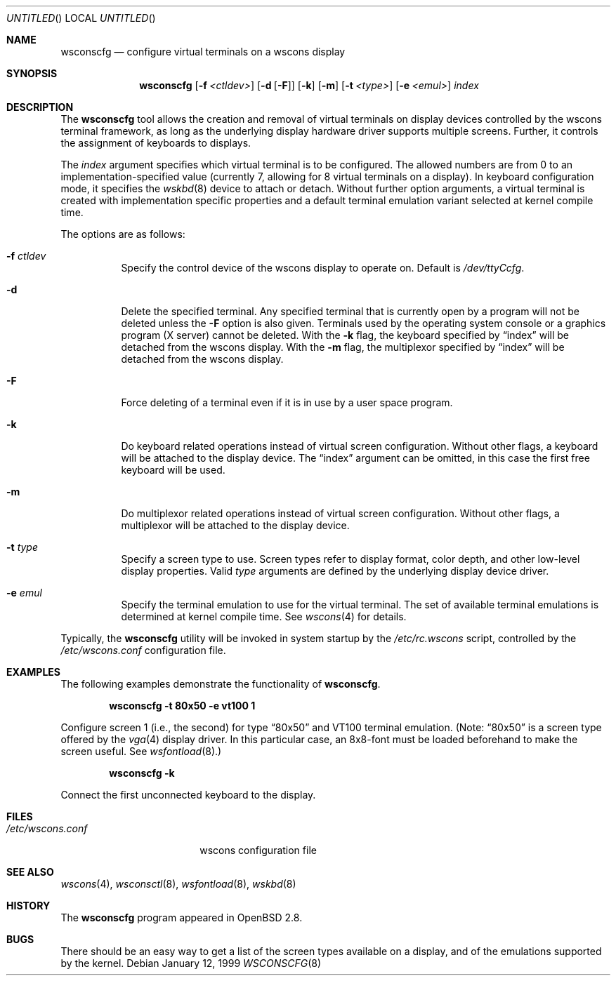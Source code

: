 .\"	$OpenBSD: src/usr.sbin/wsconscfg/wsconscfg.8,v 1.4 2001/01/30 06:50:12 aaron Exp $
.\"	$NetBSD: wsconscfg.8,v 1.5 1999/05/15 14:45:06 drochner Exp $
.\"
.Dd January 12, 1999
.Os
.Dt WSCONSCFG 8
.Sh NAME
.Nm wsconscfg
.Nd configure virtual terminals on a wscons display
.Sh SYNOPSIS
.Nm wsconscfg
.Op Fl f Ar <ctldev>
.Op Fl d Op Fl F
.Op Fl k
.Op Fl m
.Op Fl t Ar <type>
.Op Fl e Ar <emul>
.Ar index
.Sh DESCRIPTION
The
.Nm
tool allows the creation and removal of virtual terminals on display devices
controlled by the wscons terminal framework, as long as the underlying display
hardware driver supports multiple screens.
Further, it controls the assignment of keyboards to displays.
.Pp
The
.Ar index
argument specifies which virtual terminal is to be configured.
The allowed numbers are from 0 to an implementation-specified value
(currently 7, allowing for 8 virtual terminals on a display).
In keyboard configuration mode, it specifies the
.Xr wskbd 8
device to attach or detach.
Without further option arguments, a virtual terminal is created with
implementation specific properties and a default terminal emulation variant
selected at kernel compile time.
.Pp
The options are as follows:
.Bl -tag -width Ds
.It Fl f Ar ctldev
Specify the control device of the wscons display to operate on.
Default is
.Pa /dev/ttyCcfg .
.It Fl d
Delete the specified terminal.
Any specified terminal that is currently open by a program will not be deleted
unless the
.Fl F
option is also given.
Terminals used by the operating system console or a graphics program (X server)
cannot be deleted.
With the
.Fl k
flag, the keyboard specified by
.Dq index
will be detached from the wscons display.
With the
.Fl m
flag, the multiplexor specified by
.Dq index
will be detached from the wscons display.
.It Fl F
Force deleting of a terminal even if it is in use by a user space program.
.It Fl k
Do keyboard related operations instead of virtual screen configuration.
Without other flags, a keyboard will be attached to the display device.
The
.Dq index
argument can be omitted, in this case the first free keyboard will be used.
.It Fl m
Do multiplexor related operations instead of virtual screen configuration.
Without other flags, a multiplexor will be attached to the display device.
.It Fl t Ar type
Specify a screen type to use.
Screen types refer to display format, color depth, and other low-level
display properties.
Valid
.Ar type
arguments are defined by the underlying display device driver.
.It Fl e Ar emul
Specify the terminal emulation to use for the virtual terminal.
The set of available terminal emulations is determined at kernel compile time.
See
.Xr wscons 4
for details.
.El
.Pp
Typically, the
.Nm
utility will be invoked in system startup by the
.Pa /etc/rc.wscons
script, controlled by the
.Pa /etc/wscons.conf
configuration file.
.Sh EXAMPLES
The following examples demonstrate the functionality of
.Nm wsconscfg .
.Pp
.Dl wsconscfg -t 80x50 -e vt100 1
.Pp
Configure screen 1 (i.e., the second) for type
.Dq 80x50
and VT100 terminal emulation.
(Note:
.Dq 80x50
is a screen type offered by the
.Xr vga 4
display driver.
In this particular case, an 8x8-font must be loaded beforehand to make the
screen useful.
See
.Xr wsfontload 8 . )
.Pp
.Dl wsconscfg -k
.Pp
Connect the first unconnected keyboard to the display.
.Sh FILES
.Bl -tag -width /etc/wscons.conf -compact
.It Pa /etc/wscons.conf
wscons configuration file
.El
.Sh SEE ALSO
.Xr wscons 4 ,
.Xr wsconsctl 8 ,
.Xr wsfontload 8 ,
.Xr wskbd 8
.Sh HISTORY
The
.Nm
program appeared in
.Ox 2.8 .
.Sh BUGS
There should be an easy way to get a list of the screen types available
on a display, and of the emulations supported by the kernel.
